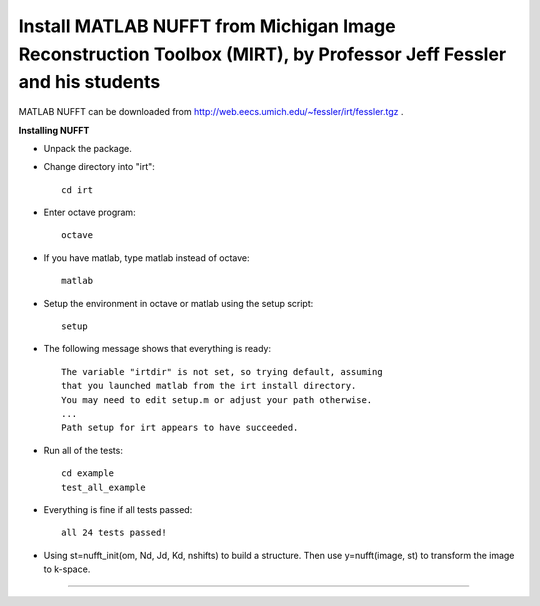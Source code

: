 Install MATLAB NUFFT from Michigan Image Reconstruction Toolbox (MIRT), by Professor Jeff Fessler and his students
==================================================================================================================

MATLAB NUFFT can be downloaded from http://web.eecs.umich.edu/~fessler/irt/fessler.tgz .

**Installing NUFFT** 

- Unpack the package. 

- Change directory into "irt"::
    
    cd irt

- Enter octave program::

    octave
    
- If you have matlab, type matlab instead of octave::

    matlab

- Setup the environment in octave or matlab using the setup script::

    setup
  
- The following message shows that everything is ready:: 

   The variable "irtdir" is not set, so trying default, assuming
   that you launched matlab from the irt install directory.
   You may need to edit setup.m or adjust your path otherwise.
   ...
   Path setup for irt appears to have succeeded.
   
- Run all of the tests::

   cd example
   test_all_example
   
- Everything is fine if all tests passed::

   all 24 tests passed!
   
- Using st=nufft_init(om, Nd, Jd, Kd, nshifts) to build a structure. Then use y=nufft(image, st) to transform the image to k-space. 

   
****     
